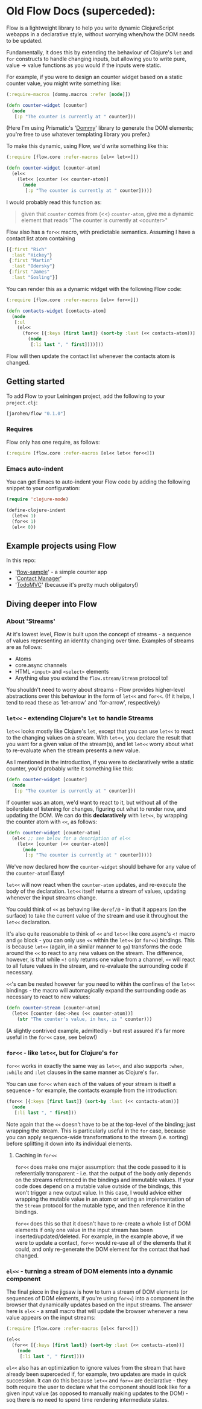 * Old Flow Docs (superceded):

Flow is a lightweight library to help you write dynamic ClojureScript
webapps in a declarative style, without worrying when/how the DOM
needs to be updated.

Fundamentally, it does this by extending the behaviour of Clojure's
=let= and =for= constructs to handle changing inputs, but allowing you
to write pure, value → value functions as you would if the inputs
were static.

For example, if you were to design an counter widget based on a static
counter value, you might write something like:

#+BEGIN_SRC clojure
  (:require-macros [dommy.macros :refer [node]])

  (defn counter-widget [counter]
    (node
     [:p "The counter is currently at " counter]))
#+END_SRC

(Here I'm using Prismatic's '[[https://github.com/prismatic/dommy][Dommy]]' library to generate the DOM
elements; you're free to use whatever templating library you prefer.)

To make this dynamic, using Flow, we'd write something like this:

#+BEGIN_SRC clojure
  (:require [flow.core :refer-macros [el<< let<<]])

  (defn counter-widget [counter-atom]
    (el<<
      (let<< [counter (<< counter-atom)]
        (node
         [:p "The counter is currently at " counter]))))
#+END_SRC

I would probably read this function as:

#+BEGIN_QUOTE
given that =counter= comes from (<<) =counter-atom=, give me a dynamic
element that reads "The counter is currently at <counter>"
#+END_QUOTE

Flow also has a =for<<= macro, with predictable semantics. Assuming I
have a contact list atom containing

#+BEGIN_SRC clojure
  [{:first "Rich"
    :last "Hickey"}
   {:first "Martin"
    :last "Odersky"}
   {:first "James"
    :last "Gosling"}]
#+END_SRC

You can render this as a dynamic widget with the following Flow code:

#+BEGIN_SRC clojure
  (:require [flow.core :refer-macros [el<< for<<]])

  (defn contacts-widget [contacts-atom]
    (node
     [:ul
      (el<<
        (for<< [{:keys [first last]} (sort-by :last (<< contacts-atom))]
          (node
           [:li last ", " first])))]))
#+END_SRC

Flow will then update the contact list whenever the contacts atom is
changed.

** Getting started

To add Flow to your Leiningen project, add the following to your =project.clj=:

#+BEGIN_SRC clojure
  [jarohen/flow "0.1.0"]
#+END_SRC

*** Requires

Flow only has one require, as follows:

#+BEGIN_SRC clojure
  (:require [flow.core :refer-macros [el<< let<< for<<]])
#+END_SRC

*** Emacs auto-indent

You can get Emacs to auto-indent your Flow code by adding the
following snippet to your configuration:

#+BEGIN_SRC emacs-lisp
  (require 'clojure-mode)

  (define-clojure-indent
    (let<< 1)
    (for<< 1)
    (el<< 0))
#+END_SRC

** Example projects using Flow

In this repo:

- '[[https://github.com/james-henderson/flow/tree/master/samples/flow-sample][flow-sample]]' - a simple counter app
- '[[https://github.com/james-henderson/flow/tree/master/samples/contacts][Contact Manager]]'
- '[[https://github.com/james-henderson/flow/tree/master/samples/todomvc][TodoMVC]]' (because it's pretty much obligatory!)

** Diving deeper into Flow

*** About 'Streams'

At it's lowest level, Flow is built upon the concept of streams - a
sequence of values representing an identity changing over
time. Examples of streams are as follows:

- Atoms
- core.async channels
- HTML =<input>= and =<select>= elements
- Anything else you extend the =flow.stream/Stream= protocol to!

You shouldn't need to worry about streams - Flow provides higher-level
abstractions over this behaviour in the form of =let<<= and
=for<<=. (If it helps, I tend to read these as 'let-arrow' and
'for-arrow', respectively)

*** =let<<= - extending Clojure's =let= to handle Streams

=let<<= looks mostly like Clojure's =let=, except that you can use
=let<<= to react to the changing values on a stream. With =let<<=, you
declare the result that you want for a given value of the stream(s),
and let =let<<= worry about what to re-evaluate when the stream
presents a new value.

As I mentioned in the introduction, if you were to declaratively write
a static counter, you'd probably write it something like this:

#+BEGIN_SRC clojure
   (defn counter-widget [counter]
     (node
      [:p "The counter is currently at " counter]))
#+END_SRC

If counter was an atom, we'd want to react to it, but without all of
the boilerplate of listening for changes, figuring out what to render
now, and updating the DOM. We can do this *declaratively* with
=let<<=, by wrapping the counter atom with =<<=, as follows:

#+BEGIN_SRC clojure
  (defn counter-widget [counter-atom]
    (el<< ;; see below for a description of el<<
      (let<< [counter (<< counter-atom)]
        (node
         [:p "The counter is currently at " counter]))))
#+END_SRC

We've now declared how the =counter-widget= should behave for any
value of the =counter-atom=! Easy!

=let<<= will now react when the =counter-atom= updates, and re-execute
the body of the declaration. =let<<= itself returns a stream of
values, updating whenever the input streams change.

You could think of =<<= as behaving like =deref/@= - in that it
appears (on the surface) to take the current value of the stream and
use it throughout the =let<<= declaration.

It's also quite reasonable to think of =<<= and =let<<= like
core.async's =<!= macro and =go= block - you can only use =<<= within
the =let<<= (or =for<<=) bindings. This is because =let<<= (again, in
a similar manner to =go=) transforms the code around the =<<= to react
to any new values on the stream. The difference, however, is that
while =<!= only returns one value from a channel, =<<= will react to
all future values in the stream, and re-evaluate the surrounding code
if necessary.

=<<='s can be nested however far you need to within the confines of
the =let<<= bindings - the macro will automagically expand the
surrounding code as necessary to react to new values:

#+BEGIN_SRC clojure
  (defn counter-stream [counter-atom]
    (let<< [counter (dec->hex (<< counter-atom))]
      (str "The counter's value, in hex, is " counter)))
#+END_SRC

(A slightly contrived example, admittedly - but rest assured it's far
more useful in the =for<<= case, see below!)

*** =for<<= - like =let<<=, but for Clojure's =for=

=for<<= works in exactly the same way as =let<<=, and also supports
=:when=, =:while= and =:let= clauses in the same manner as Clojure's
=for=.

You can use =for<<= when each of the values of your stream is itself a
sequence - for example, the contacts example from the introduction:

#+BEGIN_SRC clojure
  (for<< [{:keys [first last]} (sort-by :last (<< contacts-atom))]
    (node
     [:li last ", " first]))
#+END_SRC

Note again that the =<<= doesn't have to be at the top-level of the
binding; just wrapping the stream. This is particularly useful in the
=for= case, because you can apply sequence-wide transformations to the
stream (i.e. sorting) before splitting it down into its individual
elements.

**** Caching in =for<<=

=for<<= does make one major assumption: that the code passed to it is
referentially transparent - i.e. that the output of the body only
depends on the streams referenced in the bindings and immutable
values. If your code does depend on a mutable value outside of the
bindings, this won't trigger a new output value. In this case, I would
advice either wrapping the mutable value in an atom or writing an
implementation of the =Stream= protocol for the mutable type, and
then reference it in the bindings.

=for<<= does this so that it doesn't have to re-create a whole list of
DOM elements if only one value in the input stream has been
inserted/updated/deleted. For example, in the example above, if we
were to update a contact, =for<<= would re-use all of the elements
that it could, and only re-generate the DOM element for the contact
that had changed.

*** =el<<= - turning a stream of DOM elements into a dynamic component

The final piece in the jigsaw is how to turn a stream of DOM elements
(or sequences of DOM elements, if you're using =for<<=) into a
component in the browser that dynamically updates based on the input
streams. The answer here is =el<<= - a small macro that will update
the browser whenever a new value appears on the input streams:

#+BEGIN_SRC clojure
  (:require [flow.core :refer-macros [el<< for<<]])

  (el<<
    (for<< [{:keys [first last]} (sort-by :last (<< contacts-atom))]
      (node
       [:li last ", " first])))
#+END_SRC

=el<<= also has an optimization to ignore values from the stream that
have already been superceded if, for example, two updates are made in
quick succession. It can do this because =let<<= and =for<<= are
declarative - they both require the user to declare what the component
should look like for a given input value (as opposed to manually
making updates to the DOM) - soq there is no need to spend time
rendering intermediate states.

